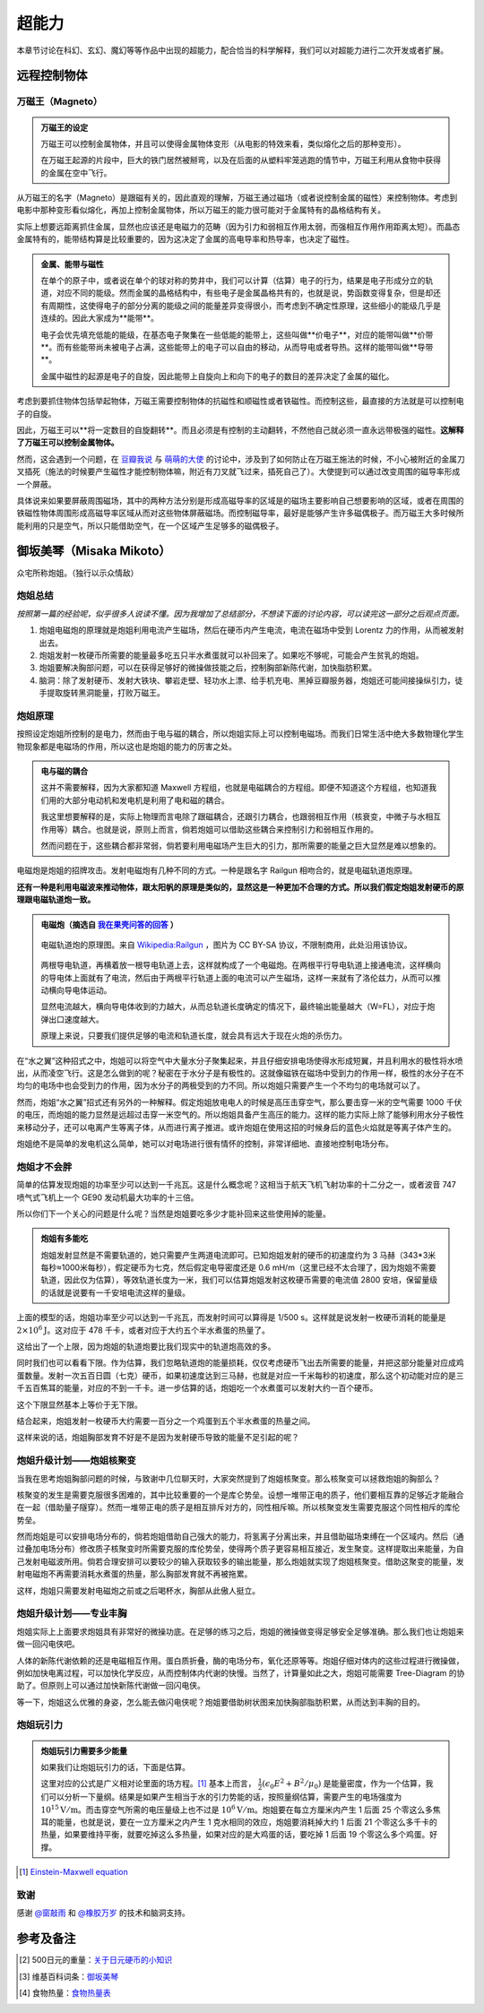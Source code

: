 超能力
*******************

本章节讨论在科幻、玄幻、魔幻等等作品中出现的超能力，配合恰当的科学解释，我们可以对超能力进行二次开发或者扩展。

.. todo:: 需要写的超能力人物列表
   
   * 万磁王
   * 炮姐
   * 黑子 Kuroko Shirai
   * 暴风女


远程控制物体
=====================




万磁王（Magneto）
---------------------


.. admonition:: 万磁王的设定
   :class: info

   万磁王可以控制金属物体，并且可以使得金属物体变形（从电影的特效来看，类似熔化之后的那种变形）。

   在万磁王起源的片段中，巨大的铁门居然被掰弯，以及在后面的从塑料牢笼逃跑的情节中，万磁王利用从食物中获得的金属在空中飞行。


从万磁王的名字（Magneto）是跟磁有关的，因此直观的理解，万磁王通过磁场（或者说控制金属的磁性）来控制物体。考虑到电影中那种变形看似熔化，再加上控制金属物体，所以万磁王的能力很可能对于金属特有的晶格结构有关。

实际上想要远距离抓住金属，显然也应该还是电磁力的范畴（因为引力和弱相互作用太弱，而强相互作用作用距离太短）。而晶态金属特有的，能带结构算是比较重要的，因为这决定了金属的高电导率和热导率，也决定了磁性。



.. admonition:: 金属、能带与磁性
   :class: note

   在单个的原子中，或者说在单个的球对称的势井中，我们可以计算（估算）电子的行为，结果是电子形成分立的轨道，对应不同的能级。然而金属的晶格结构中，有些电子是金属晶格共有的，也就是说，势函数变得复杂，但是却还有周期性，这使得电子的部分分离的能级之间的能量差异变得很小，而考虑到不确定性原理，这些细小的能级几乎是连续的。因此大家成为**能带**。

   电子会优先填充低能的能级，在基态电子聚集在一些低能的能带上，这些叫做**价电子**，对应的能带叫做**价带**。而有些能带尚未被电子占满，这些能带上的电子可以自由的移动，从而导电或者导热。这样的能带叫做**导带**。

   金属中磁性的起源是电子的自旋，因此能带上自旋向上和向下的电子的数目的差异决定了金属的磁化。


考虑到要抓住物体包括举起物体，万磁王需要控制物体的抗磁性和顺磁性或者铁磁性。而控制这些，最直接的方法就是可以控制电子的自旋。

因此，万磁王可以**将一定数目的自旋翻转**。而且必须是有控制的主动翻转，不然他自己就必须一直永远带极强的磁性。**这解释了万磁王可以控制金属物体。**

然而，这会遇到一个问题，在 `豆瓣我说 <http://www.douban.com/people/emptymalei/status/1535791054/>`_ 与 `萌萌的大使 <http://www.douban.com/people/Raman/>`_ 的讨论中，涉及到了如何防止在万磁王施法的时候，不小心被附近的金属刀叉插死（施法的时候要产生磁性才能控制物体嘛，附近有刀叉就飞过来，插死自己了）。大使提到可以通过改变周围的磁导率形成一个屏蔽。

具体说来如果要屏蔽周围磁场，其中的两种方法分别是形成高磁导率的区域是的磁场主要影响自己想要影响的区域，或者在周围的铁磁性物体周围形成高磁导率区域从而对这些物体屏蔽磁场。而控制磁导率，最好是能够产生许多磁偶极子。而万磁王大多时候所能利用的只是空气，所以只能借助空气，在一个区域产生足够多的磁偶极子。



御坂美琴（Misaka Mikoto）
===================================

众宅所称炮姐。（独行以示众情敌）


炮姐总结
-----------------------


*按照第一篇的经验呢，似乎很多人说读不懂。因为我增加了总结部分，不想读下面的讨论内容，可以读完这一部分之后观点页面。*


1. 炮姐电磁炮的原理就是炮姐利用电流产生磁场，然后在硬币内产生电流，电流在磁场中受到 Lorentz 力的作用，从而被发射出去。
2. 炮姐发射一枚硬币所需要的能量最多吃五只半水煮蛋就可以补回来了。如果吃不够呢，可能会产生贫乳的炮姐。
3. 炮姐要解决胸部问题，可以在获得足够好的微操做技能之后，控制胸部新陈代谢，加快脂肪积累。
4. 脑洞：除了发射硬币、发射大铁块、攀岩走壁、轻功水上漂、给手机充电、黑掉豆瓣服务器，炮姐还可能间接操纵引力，徒手提取旋转黑洞能量，打败万磁王。



炮姐原理
--------------------


按照设定炮姐所控制的是电力，然而由于电与磁的耦合，所以炮姐实际上可以控制电磁场。而我们日常生活中绝大多数物理化学生物现象都是电磁场的作用，所以这也是炮姐的能力的厉害之处。


.. admonition:: 电与磁的耦合
   :class: note

   这并不需要解释，因为大家都知道 Maxwell 方程组，也就是电磁耦合的方程组。即便不知道这个方程组，也知道我们用的大部分电动机和发电机是利用了电和磁的耦合。

   我这里想要解释的是，实际上物理而言电除了跟磁耦合，还跟引力耦合，也跟弱相互作用（核衰变，中微子与水相互作用等）耦合。也就是说，原则上而言，倘若炮姐可以借助这些耦合来控制引力和弱相互作用的。

   然而问题在于，这些耦合都非常弱，倘若要利用电磁场产生巨大的引力，那所需要的能量之巨大显然是难以想象的。


电磁炮是炮姐的招牌攻击。发射电磁炮有几种不同的方式。一种是跟名字 Railgun 相吻合的，就是电磁轨道炮原理。

**还有一种是利用电磁波来推动物体，跟太阳帆的原理是类似的，显然这是一种更加不合理的方式。所以我们假定炮姐发射硬币的原理跟电磁轨道炮一致。**


.. admonition:: 电磁炮（摘选自 `我在果壳问答的回答 <http://www.guokr.com/question/456814/>`_ ）
   :class: note

   .. figure:: ./assets/sp/railgun.png
      :align: center

      电磁轨道炮的原理图。来自 `Wikipedia:Railgun <https://en.wikipedia.org/wiki/File:Railgun-1.svg>`_ ，图片为 CC BY-SA 协议，不限制商用，此处沿用该协议。

   两根导电轨道，再横着放一根导电轨道上去，这样就构成了一个电磁炮。在两根平行导电轨道上接通电流，这样横向的导电体上面就有了电流，然后由于两根平行轨道上面的电流可以产生磁场，这样一来就有了洛伦兹力，从而可以推动横向导电体运动。

   显然电流越大，横向导电体收到的力越大，从而总轨道长度确定的情况下，最终输出能量越大（W=FL），对应于炮弹出口速度越大。

   原理上来说，只要我们提供足够的电流和轨道长度，就会具有远大于现在火炮的杀伤力。


在“水之翼”这种招式之中，炮姐可以将空气中大量水分子聚集起来，并且仔细安排电场使得水形成短翼，并且利用水的极性将水喷出，从而凌空飞行。这是怎么做到的呢？秘密在于水分子是有极性的。这就像磁铁在磁场中受到力的作用一样，极性的水分子在不均匀的电场中也会受到力的作用，因为水分子的两极受到的力不同。所以炮姐只需要产生一个不均匀的电场就可以了。

然而，炮姐“水之翼”招式还有另外的一种解释。假定炮姐放电电人的时候是高压击穿空气，那么要击穿一米的空气需要 1000 千伏的电压，而炮姐的能力显然是远超过击穿一米空气的。所以炮姐具备产生高压的能力。这样的能力实际上除了能够利用水分子极性来移动分子，还可以电离产生等离子体，从而进行离子推进。或许炮姐在使用这招的时候身后的蓝色火焰就是等离子体产生的。

炮姐绝不是简单的发电机这么简单，她可以对电场进行很有情怀的控制，非常详细地、直接地控制电场分布。


炮姐才不会胖
----------------------

简单的估算发现炮姐的功率至少可以达到一千兆瓦。这是什么概念呢？这相当于航天飞机飞射功率的十二分之一，或者波音 747 喷气式飞机上一个 GE90 发动机最大功率的十三倍。

所以你们下一个关心的问题是什么呢？当然是炮姐要吃多少才能补回来这些使用掉的能量。

.. admonition:: 炮姐有多能吃
   :class: note

   炮姐发射显然是不需要轨道的，她只需要产生两道电流即可。已知炮姐发射的硬币的初速度约为 3 马赫（343*3米每秒≈1000米每秒），假定硬币为七克，然后假定电导密度还是 0.6 mH/m（这里已经不太合理了，因为炮姐不需要轨道，因此仅为估算），等效轨道长度为一米，我们可以估算炮姐发射这枚硬币需要的电流值 2800 安培，保留量级的话就是说要有一千安培电流这样的量级。

上面的模型的话，炮姐功率至少可以达到一千兆瓦，而发射时间可以算得是 1/500 s。这样就是说发射一枚硬币消耗的能量是 :math:`2\times 10^6 \mathrm{J}`。这对应于 478 千卡，或者对应于大约五个半水煮蛋的热量了。

这给出了一个上限，因为炮姐的轨道炮要比我们现实中的轨道炮高效的多。

同时我们也可以看看下限。作为估算，我们忽略轨道炮的能量损耗，仅仅考虑硬币飞出去所需要的能量，并把这部分能量对应成鸡蛋数量。发射一次五百日圆（七克）硬币，如果初速度达到三马赫，也就是对应一千米每秒的初速度，那么这个初动能对应的是三千五百焦耳的能量，对应的不到一千卡。进一步估算的话，炮姐吃一个水煮蛋可以发射大约一百个硬币。

这个下限显然基本上等价于无下限。

结合起来，炮姐发射一枚硬币大约需要一百分之一个鸡蛋到五个半水煮蛋的热量之间。

这样来说的话，炮姐胸部发育不好是不是因为发射硬币导致的能量不足引起的呢？




炮姐升级计划——炮姐核聚变
--------------------------------------------


当我在思考炮姐胸部问题的时候，与致谢中几位聊天时，大家突然提到了炮姐核聚变。那么核聚变可以拯救炮姐的胸部么？

核聚变的发生是需要克服很多困难的，其中比较重要的一个是库仑势垒。设想一堆带正电的质子，他们要相互靠的足够近才能融合在一起（借助量子隧穿）。然而一堆带正电的质子是相互排斥对方的，同性相斥嘛。所以核聚变发生需要克服这个同性相斥的库伦势垒。

然而炮姐是可以安排电场分布的，倘若炮姐借助自己强大的能力，将氢离子分离出来，并且借助磁场束缚在一个区域内。然后（通过叠加电场分布）修改质子核聚变时所需要克服的库伦势垒，使得两个质子更容易相互接近，发生聚变。这样提取出来能量，为自己发射电磁波所用。倘若合理安排可以要较少的输入获取较多的输出能量，那么炮姐就实现了炮姐核聚变。借助这聚变的能量，发射电磁炮不再需要消耗水煮蛋的热量，那么胸部发育就不再被拖累。

这样，炮姐只需要发射电磁炮之前或之后喝杯水，胸部从此傲人挺立。


炮姐升级计划——专业丰胸
---------------------------------------------------


炮姐实际上上面要求炮姐具有非常好的微操功底。在足够的练习之后，炮姐的微操做变得足够安全足够准确。那么我们也让炮姐来做一回闪电侠吧。

人体的新陈代谢依赖的还是电磁相互作用。蛋白质折叠，酶的电场分布，氧化还原等等。炮姐仔细对体内的这些过程进行微操做，例如加快电离过程，可以加快化学反应，从而控制体内代谢的快慢。当然了，计算量如此之大，炮姐可能需要 Tree-Diagram 的协助了。但原则上可以通过加快新陈代谢做一回闪电侠。

等一下，炮姐这么优雅的身姿，怎么能去做闪电侠呢？炮姐要借助树状图来加快胸部脂肪积累，从而达到丰胸的目的。


炮姐玩引力
-------------------------

.. admonition:: 炮姐玩引力需要多少能量
   :class: note


   如果我们让炮姐玩引力的话，下面是估算。

   这里对应的公式是广义相对论里面的场方程。[1]_ 基本上而言， :math:`\frac{1}{2}(\epsilon_0 E^2+B^2/\mu_0)` 是能量密度，作为一个估算，我们可以分析一下量纲。结果是如果产生相当于水的引力势能的话，按照量纲估算，需要产生的电场强度为 :math:`10^{15}\mathrm{V/m}`。而击穿空气所需的电压量级上也不过是 :math:`10^6\mathrm{V/m}`。炮姐要在每立方厘米内产生 1 后面 25 个零这么多焦耳的能量，也就是说，要在一立方厘米之内产生 1 克水相同的效应，炮姐要消耗掉大约 1 后面 21 个零这么多千卡的热量，如果要维持平衡，就要吃掉这么多热量，如果对应的是大鸡蛋的话，要吃掉 1 后面 19 个零这么多个鸡蛋。好撑。


.. [1] `Einstein-Maxwell equation <https://en.wikipedia.org/wiki/Einstein_field_equations#Einstein.E2.80.93Maxwell_equations>`_





致谢
---------------------------

感谢 `@窗敲雨 <http://www.guokr.com/i/2038733165/>`_ 和 `@橡胶万岁 <http://www.guokr.com/i/1351044112/>`_ 的技术和脑洞支持。




参考及备注
===================================



.. [2] 500日元的重量：`关于日元硬币的小知识 <http://jandan.net/2013/11/30/japanese-coins.html>`_
.. [3] 维基百科词条：`御坂美琴 <http://zh.wikipedia.org/zh-cn/%E5%BE%A1%E5%9D%82%E7%BE%8E%E7%90%B4>`_
.. [4] 食物热量：`食物热量表 <http://baike.baidu.com/view/1298540.htm#2_3>`_







